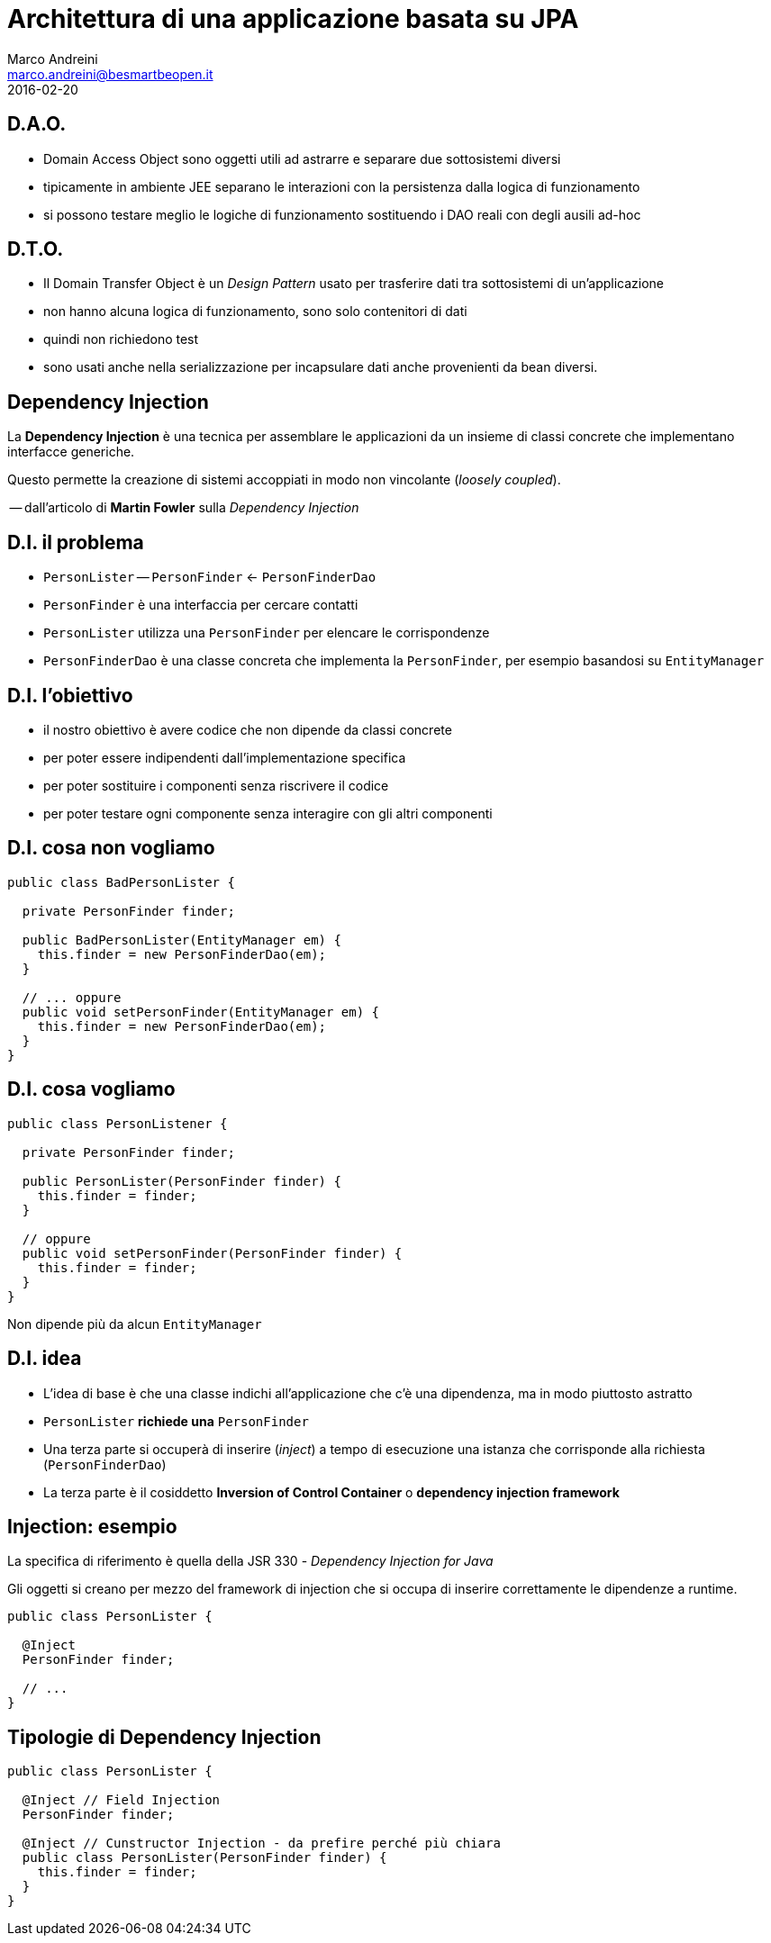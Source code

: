 = Architettura di una applicazione basata su JPA
Marco Andreini <marco.andreini@besmartbeopen.it>
2016-02-20
:source-highlighter: highlightjs
:backend: revealjs
:revealjs_theme: night
:revealjs_slideNumber: true
:sourcedir: ../main/java

== D.A.O.

[%step]
* Domain Access Object sono oggetti utili ad astrarre e separare due
sottosistemi diversi
* tipicamente in ambiente JEE separano le interazioni con la persistenza
dalla logica di funzionamento
* si possono testare meglio le logiche di funzionamento sostituendo i DAO reali
con degli ausili ad-hoc

== D.T.O.

[%step]
* Il Domain Transfer Object è un _Design Pattern_ usato per trasferire dati tra
sottosistemi di un'applicazione
* non hanno alcuna logica di funzionamento, sono solo contenitori di dati
* quindi non richiedono test
* sono usati anche nella serializzazione per incapsulare dati anche provenienti
da bean diversi.

== Dependency Injection

La *Dependency Injection* è una tecnica per assemblare le applicazioni da
un insieme di classi concrete che implementano interfacce generiche.

Questo permette la creazione di sistemi accoppiati in modo non vincolante
(_loosely coupled_).

-- dall'articolo di *Martin Fowler* sulla _Dependency Injection_

== D.I. il problema

[%step]
* `PersonLister` -- `PersonFinder` <- `PersonFinderDao`
* `PersonFinder` è una interfaccia per cercare contatti
* `PersonLister` utilizza una `PersonFinder` per elencare le corrispondenze
* `PersonFinderDao` è una classe concreta che implementa la `PersonFinder`,
per esempio basandosi su `EntityManager`

== D.I. l'obiettivo
[%step]
* il nostro obiettivo è avere codice che non dipende da classi concrete
* per poter essere indipendenti dall'implementazione specifica
* per poter sostituire i componenti senza riscrivere il codice
* per poter testare ogni componente senza interagire con gli altri componenti

== D.I. cosa non vogliamo

[source,java]
----
public class BadPersonLister {

  private PersonFinder finder;

  public BadPersonLister(EntityManager em) {
    this.finder = new PersonFinderDao(em);
  }

  // ... oppure
  public void setPersonFinder(EntityManager em) {
    this.finder = new PersonFinderDao(em);
  }
}
----

== D.I. cosa vogliamo

[source,java]
----
public class PersonListener {

  private PersonFinder finder;

  public PersonLister(PersonFinder finder) {
    this.finder = finder;
  }

  // oppure
  public void setPersonFinder(PersonFinder finder) {
    this.finder = finder;
  }
}
----

Non dipende più da alcun `EntityManager`

== D.I. idea

[%step]
* L'idea di base è che una classe indichi all'applicazione che c'è una
dipendenza, ma in modo piuttosto astratto
* `PersonLister` *richiede una* `PersonFinder`
* Una terza parte si occuperà di inserire (_inject_) a tempo di esecuzione una
istanza che corrisponde alla richiesta (`PersonFinderDao`)
* La terza parte è il cosiddetto *Inversion of Control Container* o
*dependency injection framework*

== Injection: esempio

La specifica di riferimento è quella della JSR 330 - _Dependency Injection for Java_

Gli oggetti si creano per mezzo del framework di injection che si occupa di
inserire correttamente le dipendenze a runtime.
[source,java]
----
public class PersonLister {

  @Inject
  PersonFinder finder;

  // ...
}
----

== Tipologie di Dependency Injection

[source,java]
----
public class PersonLister {

  @Inject // Field Injection
  PersonFinder finder;

  @Inject // Cunstructor Injection - da prefire perché più chiara
  public class PersonLister(PersonFinder finder) {
    this.finder = finder;
  }
}
----
